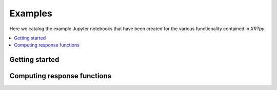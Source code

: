 Examples
========

Here we catalog the example Jupyter notebooks that have been created for
the various functionality contained in `XRTpy`.

.. contents::
   :local:

Getting started
---------------

.. nbgallery::
  :glob:

  notebooks/getting_started/*
  notebooks/channel

Computing response functions
----------------------------

.. nbgallery::
  :glob:

  notebooks/computing_functions/*

